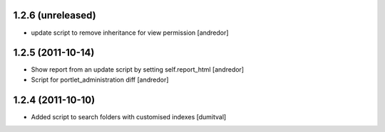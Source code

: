 1.2.6 (unreleased)
------------------
* update script to remove inheritance for view permission [andredor]

1.2.5 (2011-10-14)
------------------
* Show report from an update script by setting self.report_html [andredor]
* Script for portlet_administration diff [andredor]

1.2.4 (2011-10-10)
-------------------
* Added script to search folders with customised indexes [dumitval]
